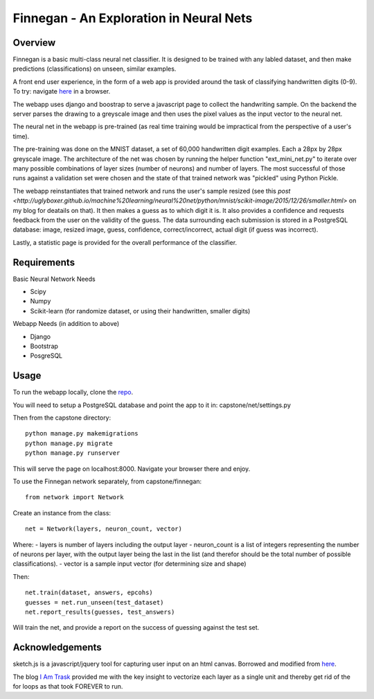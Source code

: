 ****************************************
Finnegan - An Exploration in Neural Nets
****************************************

========
Overview
========

Finnegan is a basic multi-class neural net classifier.  It is designed to be trained with any labled dataset, and then make predictions (classifications) on unseen, similar examples.

A front end user experience, in the form of a web app is provided around the task of classifying handwritten digits (0-9).  To try: navigate `here <http://uglyboxer.pythonanywhere.com>`_ in a browser.

The webapp uses django and boostrap to serve a javascript page to collect the handwriting sample.  On the backend the server parses the drawing to a greyscale image and then uses the pixel values as the input vector to the neural net.

The neural net in the webapp is pre-trained (as real time training would be impractical from the perspective of a user's time).

The pre-training was done on the MNIST dataset, a set of 60,000 handwritten digit examples.  Each a 28px by 28px greyscale image.  The architecture of the net was chosen by running the helper function "ext_mini_net.py" to iterate over many possible combinations of layer sizes (number of neurons) and number of layers.  The most successful of those runs against a validation set were chosen and the state of that trained network was "pickled" using Python Pickle.  

The webapp reinstantiates that trained network and runs the user's sample resized (see this `post <http://uglyboxer.github.io/machine%20learning/neural%20net/python/mnist/scikit-image/2015/12/26/smaller.html>` on my blog for deatails on that).  It then makes a guess as to which digit it is.  It also provides a confidence and requests feedback from the user on the validity of the guess.  The data surrounding each submission is stored in a PostgreSQL database: image, resized image, guess, confidence, correct/incorrect, actual digit (if guess was incorrect).

Lastly, a statistic page is provided for the overall performance of the classifier.

============
Requirements
============

Basic Neural Network Needs

- Scipy
- Numpy
- Scikit-learn (for randomize dataset, or using their handwritten, smaller digits)

Webapp Needs (in addition to above)

- Django
- Bootstrap
- PosgreSQL

=====
Usage
=====

To run the webapp locally, clone the `repo <https://github.com/uglyboxer/capstone>`_.

You will need to setup a PostgreSQL database and point the app to it in:
capstone/net/settings.py

Then from the capstone directory::

    python manage.py makemigrations
    python manage.py migrate
    python manage.py runserver

This will serve the page on localhost:8000.  Navigate your browser there and enjoy.

To use the Finnegan network separately, from capstone/finnegan::

    from network import Network

Create an instance from the class::

    net = Network(layers, neuron_count, vector)

Where:
- layers is number of layers including the output layer
- neuron_count is a list of integers representing the number of neurons per layer, with the output layer being the last in the list (and therefor should be the total number of possible classifications).
- vector is a sample input vector (for determining size and shape)

Then::

    net.train(dataset, answers, epcohs)
    guesses = net.run_unseen(test_dataset)
    net.report_results(guesses, test_answers)

Will train the net, and provide a report on the success of guessing against the test set.

================
Acknowledgements
================

sketch.js is a javascript/jquery tool for capturing user input on an html canvas.  Borrowed and modified from `here <http://intridea.github.io/sketch.js/>`_.

The blog `I Am Trask <http://iamtrask.github.io/2015/07/12/basic-python-network/>`_ provided me with the key insight to vectorize each layer as a single unit and thereby get rid of the for loops as that took FOREVER to run.
